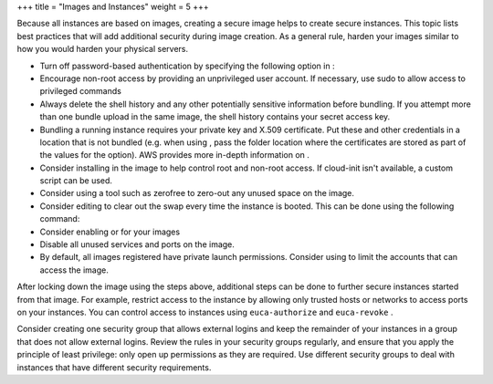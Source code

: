 +++
title = "Images and Instances"
weight = 5
+++

..  _security_bp_instances:

Because all instances are based on images, creating a secure image helps to create secure instances. This topic lists best practices that will add additional security during image creation. As a general rule, harden your images similar to how you would harden your physical servers.

* Turn off password-based authentication by specifying the following option in : 

* Encourage non-root access by providing an unprivileged user account. If necessary, use sudo to allow access to privileged commands 

* Always delete the shell history and any other potentially sensitive information before bundling. If you attempt more than one bundle upload in the same image, the shell history contains your secret access key. 

* Bundling a running instance requires your private key and X.509 certificate. Put these and other credentials in a location that is not bundled (e.g. when using , pass the folder location where the certificates are stored as part of the values for the option). AWS provides more in-depth information on . 

* Consider installing in the image to help control root and non-root access. If cloud-init isn't available, a custom script can be used. 

* Consider using a tool such as zerofree to zero-out any unused space on the image. 

* Consider editing to clear out the swap every time the instance is booted. This can be done using the following command: 

* Consider enabling or for your images 

* Disable all unused services and ports on the image. 

* By default, all images registered have private launch permissions. Consider using to limit the accounts that can access the image. 

After locking down the image using the steps above, additional steps can be done to further secure instances started from that image. For example, restrict access to the instance by allowing only trusted hosts or networks to access ports on your instances. You can control access to instances using ``euca-authorize`` and ``euca-revoke`` . 

Consider creating one security group that allows external logins and keep the remainder of your instances in a group that does not allow external logins. Review the rules in your security groups regularly, and ensure that you apply the principle of least privilege: only open up permissions as they are required. Use different security groups to deal with instances that have different security requirements. 

